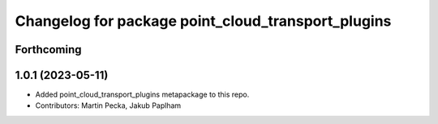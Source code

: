 ^^^^^^^^^^^^^^^^^^^^^^^^^^^^^^^^^^^^^^^^^^^^^^^^^^^
Changelog for package point_cloud_transport_plugins
^^^^^^^^^^^^^^^^^^^^^^^^^^^^^^^^^^^^^^^^^^^^^^^^^^^

Forthcoming
-----------

1.0.1 (2023-05-11)
------------------
* Added point_cloud_transport_plugins metapackage to this repo.
* Contributors: Martin Pecka, Jakub Paplham
